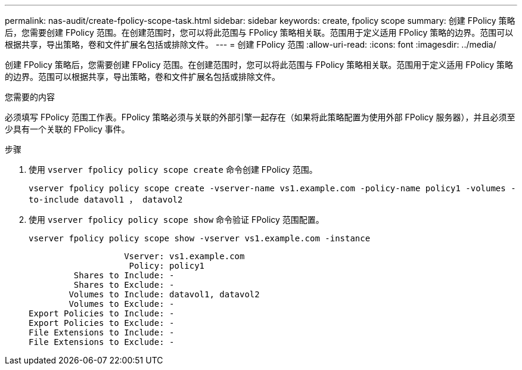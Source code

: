 ---
permalink: nas-audit/create-fpolicy-scope-task.html 
sidebar: sidebar 
keywords: create, fpolicy scope 
summary: 创建 FPolicy 策略后，您需要创建 FPolicy 范围。在创建范围时，您可以将此范围与 FPolicy 策略相关联。范围用于定义适用 FPolicy 策略的边界。范围可以根据共享，导出策略，卷和文件扩展名包括或排除文件。 
---
= 创建 FPolicy 范围
:allow-uri-read: 
:icons: font
:imagesdir: ../media/


[role="lead"]
创建 FPolicy 策略后，您需要创建 FPolicy 范围。在创建范围时，您可以将此范围与 FPolicy 策略相关联。范围用于定义适用 FPolicy 策略的边界。范围可以根据共享，导出策略，卷和文件扩展名包括或排除文件。

.您需要的内容
必须填写 FPolicy 范围工作表。FPolicy 策略必须与关联的外部引擎一起存在（如果将此策略配置为使用外部 FPolicy 服务器），并且必须至少具有一个关联的 FPolicy 事件。

.步骤
. 使用 `vserver fpolicy policy scope create` 命令创建 FPolicy 范围。
+
`vserver fpolicy policy scope create -vserver-name vs1.example.com -policy-name policy1 -volumes -to-include datavol1 ， datavol2`

. 使用 `vserver fpolicy policy scope show` 命令验证 FPolicy 范围配置。
+
`vserver fpolicy policy scope show -vserver vs1.example.com -instance`

+
[listing]
----

                   Vserver: vs1.example.com
                    Policy: policy1
         Shares to Include: -
         Shares to Exclude: -
        Volumes to Include: datavol1, datavol2
        Volumes to Exclude: -
Export Policies to Include: -
Export Policies to Exclude: -
File Extensions to Include: -
File Extensions to Exclude: -
----

